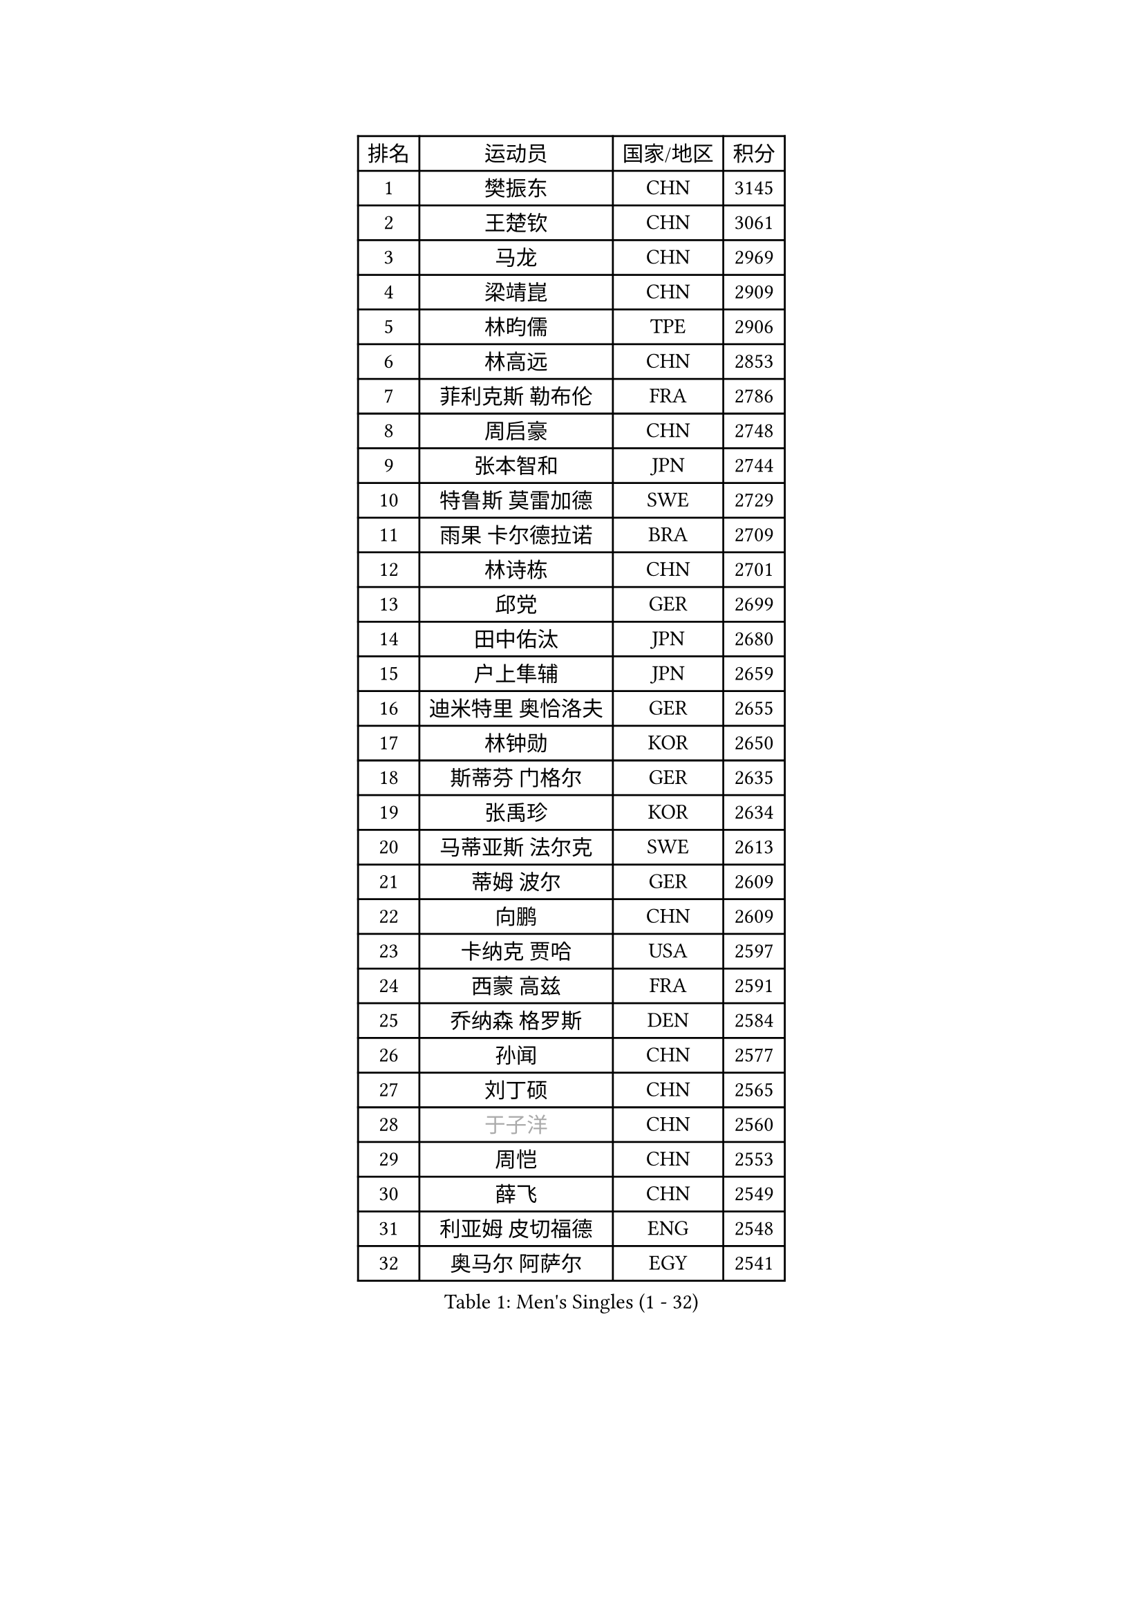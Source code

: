 
#set text(font: ("Courier New", "NSimSun"))
#figure(
  caption: "Men's Singles (1 - 32)",
    table(
      columns: 4,
      [排名], [运动员], [国家/地区], [积分],
      [1], [樊振东], [CHN], [3145],
      [2], [王楚钦], [CHN], [3061],
      [3], [马龙], [CHN], [2969],
      [4], [梁靖崑], [CHN], [2909],
      [5], [林昀儒], [TPE], [2906],
      [6], [林高远], [CHN], [2853],
      [7], [菲利克斯 勒布伦], [FRA], [2786],
      [8], [周启豪], [CHN], [2748],
      [9], [张本智和], [JPN], [2744],
      [10], [特鲁斯 莫雷加德], [SWE], [2729],
      [11], [雨果 卡尔德拉诺], [BRA], [2709],
      [12], [林诗栋], [CHN], [2701],
      [13], [邱党], [GER], [2699],
      [14], [田中佑汰], [JPN], [2680],
      [15], [户上隼辅], [JPN], [2659],
      [16], [迪米特里 奥恰洛夫], [GER], [2655],
      [17], [林钟勋], [KOR], [2650],
      [18], [斯蒂芬 门格尔], [GER], [2635],
      [19], [张禹珍], [KOR], [2634],
      [20], [马蒂亚斯 法尔克], [SWE], [2613],
      [21], [蒂姆 波尔], [GER], [2609],
      [22], [向鹏], [CHN], [2609],
      [23], [卡纳克 贾哈], [USA], [2597],
      [24], [西蒙 高兹], [FRA], [2591],
      [25], [乔纳森 格罗斯], [DEN], [2584],
      [26], [孙闻], [CHN], [2577],
      [27], [刘丁硕], [CHN], [2565],
      [28], [#text(gray, "于子洋")], [CHN], [2560],
      [29], [周恺], [CHN], [2553],
      [30], [薛飞], [CHN], [2549],
      [31], [利亚姆 皮切福德], [ENG], [2548],
      [32], [奥马尔 阿萨尔], [EGY], [2541],
    )
  )#pagebreak()

#set text(font: ("Courier New", "NSimSun"))
#figure(
  caption: "Men's Singles (33 - 64)",
    table(
      columns: 4,
      [排名], [运动员], [国家/地区], [积分],
      [33], [庄智渊], [TPE], [2535],
      [34], [梁俨苧], [CHN], [2534],
      [35], [安宰贤], [KOR], [2530],
      [36], [黄镇廷], [HKG], [2526],
      [37], [松岛辉空], [JPN], [2525],
      [38], [篠塚大登], [JPN], [2523],
      [39], [徐瑛彬], [CHN], [2519],
      [40], [贝内迪克特 杜达], [GER], [2515],
      [41], [赵大成], [KOR], [2515],
      [42], [达科 约奇克], [SLO], [2514],
      [43], [吴晙诚], [KOR], [2511],
      [44], [帕纳吉奥迪斯 吉奥尼斯], [GRE], [2502],
      [45], [李尚洙], [KOR], [2494],
      [46], [帕特里克 弗朗西斯卡], [GER], [2493],
      [47], [马克斯 弗雷塔斯], [POR], [2493],
      [48], [基里尔 格拉西缅科], [KAZ], [2492],
      [49], [夸德里 阿鲁纳], [NGR], [2485],
      [50], [赵子豪], [CHN], [2482],
      [51], [安东 卡尔伯格], [SWE], [2479],
      [52], [赵胜敏], [KOR], [2476],
      [53], [吉村真晴], [JPN], [2475],
      [54], [宇田幸矢], [JPN], [2472],
      [55], [王臻], [CAN], [2466],
      [56], [卢文 菲鲁斯], [GER], [2466],
      [57], [朴康贤], [KOR], [2460],
      [58], [蒂亚戈 阿波罗尼亚], [POR], [2459],
      [59], [上田仁], [JPN], [2454],
      [60], [克里斯坦 卡尔松], [SWE], [2454],
      [61], [袁励岑], [CHN], [2451],
      [62], [艾利克斯 勒布伦], [FRA], [2450],
      [63], [徐海东], [CHN], [2450],
      [64], [托米斯拉夫 普卡], [CRO], [2449],
    )
  )#pagebreak()

#set text(font: ("Courier New", "NSimSun"))
#figure(
  caption: "Men's Singles (65 - 96)",
    table(
      columns: 4,
      [排名], [运动员], [国家/地区], [积分],
      [65], [安德烈 加奇尼], [CRO], [2448],
      [66], [高承睿], [TPE], [2448],
      [67], [牛冠凯], [CHN], [2441],
      [68], [GERALDO Joao], [POR], [2437],
      [69], [诺沙迪 阿拉米扬], [IRI], [2430],
      [70], [#text(gray, "曹巍")], [CHN], [2428],
      [71], [#text(gray, "BADOWSKI Marek")], [POL], [2425],
      [72], [WALTHER Ricardo], [GER], [2423],
      [73], [#text(gray, "NOROOZI Afshin")], [IRI], [2421],
      [74], [ROBLES Alvaro], [ESP], [2421],
      [75], [及川瑞基], [JPN], [2415],
      [76], [曾蓓勋], [CHN], [2414],
      [77], [#text(gray, "木造勇人")], [JPN], [2413],
      [78], [IONESCU Eduard], [ROU], [2406],
      [79], [吉村和弘], [JPN], [2404],
      [80], [陈垣宇], [CHN], [2404],
      [81], [冯翊新], [TPE], [2403],
      [82], [ALLEGRO Martin], [BEL], [2398],
      [83], [#text(gray, "ORT Kilian")], [GER], [2395],
      [84], [ROLLAND Jules], [FRA], [2393],
      [85], [MATSUDAIRA Kenji], [JPN], [2391],
      [86], [#text(gray, "PERSSON Jon")], [SWE], [2387],
      [87], [安德斯 林德], [DEN], [2385],
      [88], [#text(gray, "BRODD Viktor")], [SWE], [2384],
      [89], [PEREIRA Andy], [CUB], [2381],
      [90], [吉山僚一], [JPN], [2380],
      [91], [雅克布 迪亚斯], [POL], [2380],
      [92], [弗拉迪斯拉夫 乌尔苏], [MDA], [2378],
      [93], [LAKATOS Tamas], [HUN], [2378],
      [94], [LAM Siu Hang], [HKG], [2373],
      [95], [HABESOHN Daniel], [AUT], [2369],
      [96], [奥维迪乌 伊奥内斯库], [ROU], [2365],
    )
  )#pagebreak()

#set text(font: ("Courier New", "NSimSun"))
#figure(
  caption: "Men's Singles (97 - 128)",
    table(
      columns: 4,
      [排名], [运动员], [国家/地区], [积分],
      [97], [#text(gray, "神巧也")], [JPN], [2364],
      [98], [BARDET Lilian], [FRA], [2363],
      [99], [#text(gray, "AN Ji Song")], [PRK], [2362],
      [100], [#text(gray, "LIU Yebo")], [CHN], [2360],
      [101], [村松雄斗], [JPN], [2360],
      [102], [CASSIN Alexandre], [FRA], [2358],
      [103], [RASSENFOSSE Adrien], [BEL], [2356],
      [104], [AIDA Satoshi], [JPN], [2356],
      [105], [廖振珽], [TPE], [2351],
      [106], [CARVALHO Diogo], [POR], [2348],
      [107], [#text(gray, "HACHARD Antoine")], [FRA], [2347],
      [108], [艾曼纽 莱贝松], [FRA], [2347],
      [109], [#text(gray, "PARK Chan-Hyeok")], [KOR], [2344],
      [110], [JANCARIK Lubomir], [CZE], [2342],
      [111], [汪洋], [SVK], [2341],
      [112], [THAKKAR Manav Vikash], [IND], [2334],
      [113], [罗伯特 加尔多斯], [AUT], [2333],
      [114], [CIFUENTES Horacio], [ARG], [2332],
      [115], [SALIFOU Abdel-Kader], [BEN], [2331],
      [116], [黄友政], [CHN], [2329],
      [117], [SIPOS Rares], [ROU], [2326],
      [118], [#text(gray, "特里斯坦 弗洛雷")], [FRA], [2326],
      [119], [#text(gray, "王晨策")], [CHN], [2325],
      [120], [WU Jiaji], [DOM], [2325],
      [121], [SZUDI Adam], [HUN], [2325],
      [122], [马金宝], [USA], [2324],
      [123], [#text(gray, "SONE Kakeru")], [JPN], [2322],
      [124], [KIM Donghyun], [KOR], [2322],
      [125], [LEVENKO Andreas], [AUT], [2321],
      [126], [KULCZYCKI Samuel], [POL], [2319],
      [127], [DORR Esteban], [FRA], [2319],
      [128], [WOO Hyeonggyu], [KOR], [2317],
    )
  )